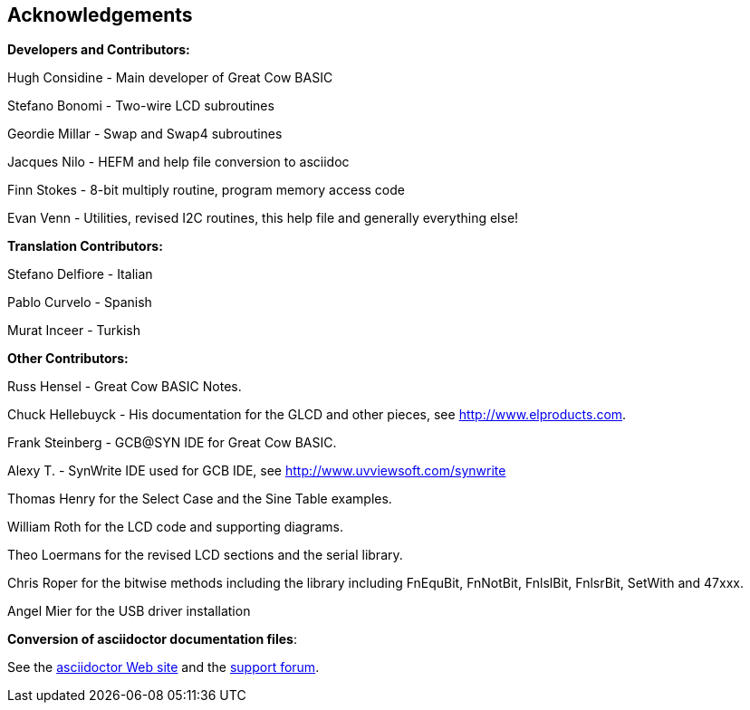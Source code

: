 == Acknowledgements

*Developers and Contributors:*

Hugh Considine - Main developer of Great Cow BASIC

Stefano Bonomi - Two-wire LCD subroutines

Geordie Millar - Swap and Swap4 subroutines

Jacques Nilo - HEFM and help file conversion to asciidoc

Finn Stokes - 8-bit multiply routine, program memory access code

Evan Venn - Utilities, revised I2C routines, this help file and generally everything else!

*Translation Contributors:*

Stefano Delfiore - Italian

Pablo Curvelo - Spanish

Murat Inceer - Turkish

*Other Contributors:*

Russ Hensel - Great Cow BASIC Notes.

Chuck Hellebuyck - His documentation for the GLCD and other pieces, see http://www.elproducts.com.

Frank Steinberg - GCB@SYN IDE for Great Cow BASIC.

Alexy T. - SynWrite IDE used for GCB IDE, see http://www.uvviewsoft.com/synwrite

Thomas Henry for the Select Case and the Sine Table examples.

William Roth for the LCD code and supporting diagrams.

Theo Loermans for the revised LCD sections and the serial library.

Chris Roper for the bitwise methods including the library including FnEquBit, FnNotBit, FnlslBit, FnlsrBit, SetWith and 47xxx.

Angel Mier for the USB driver installation

*Conversion of asciidoctor documentation files*:

See the http://asciidoctor.org/[asciidoctor Web site] and the http://discuss.asciidoctor.org/[support forum].
